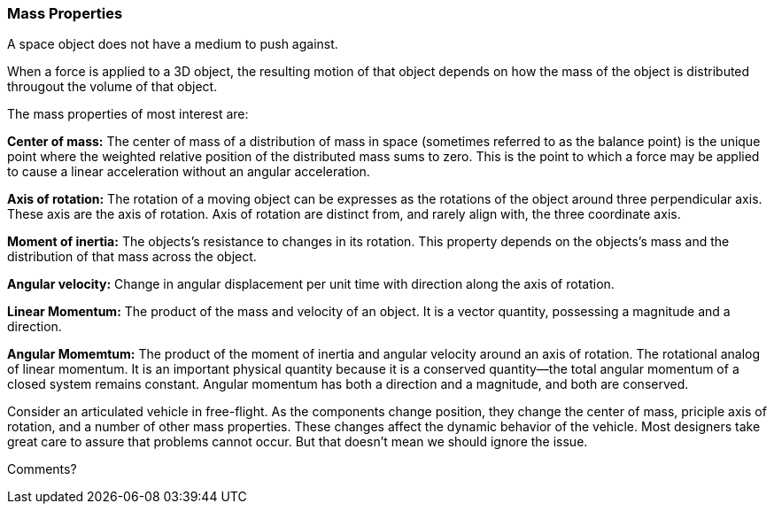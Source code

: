[[mass_properties_section]]
=== Mass Properties

A space object does not have a medium to push against. 

When a force is applied to a 3D object, the resulting motion of that object depends on how the mass of the object is distributed througout the volume of that object.

The mass properties of most interest are:

*Center of mass:* The center of mass of a distribution of mass in space (sometimes referred to as the balance point) is the unique point where the weighted relative position of the distributed mass sums to zero. This is the point to which a force may be applied to cause a linear acceleration without an angular acceleration. 

*Axis of rotation:* The rotation of a moving object can be expresses as the rotations of the object around three perpendicular axis. These axis are the axis of rotation. Axis of rotation are distinct from, and rarely align with, the three coordinate axis.   

*Moment of inertia:* The objects's resistance to changes in its rotation. This property depends on the objects's mass and the distribution of that mass across the object.

*Angular velocity:* Change in angular displacement per unit time with direction along the axis of rotation.

*Linear Momentum:* The product of the mass and velocity of an object. It is a vector quantity, possessing a magnitude and a direction.

*Angular Momemtum:* The product of the moment of inertia and angular velocity around an axis of rotation. The rotational analog of linear momentum. It is an important physical quantity because it is a conserved quantity--the total angular momentum of a closed system remains constant. Angular momentum has both a direction and a magnitude, and both are conserved.  


Consider an articulated vehicle in free-flight. As the components change position, they change the center of mass, priciple axis of rotation, and a number of other mass properties. These changes affect the dynamic behavior of the vehicle. Most designers take great care to assure that problems cannot occur. But that doesn't mean we should ignore the issue.

Comments?

